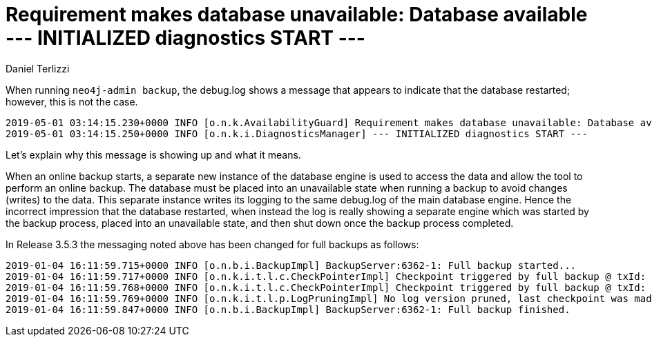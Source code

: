 = Requirement makes database unavailable: Database available --- INITIALIZED diagnostics START ---
:slug: requirement-makes-database-unavailable-database-available-initialized-diagnostics-start
:author: Daniel Terlizzi
:neo4j-versions: 3.4, 3.5
:tags: backup
:public:
:category: operations

When running `neo4j-admin backup`, the debug.log shows a message that appears to indicate that the database restarted; however, this is not the case.

----
2019-05-01 03:14:15.230+0000 INFO [o.n.k.AvailabilityGuard] Requirement makes database unavailable: Database available 
2019-05-01 03:14:15.250+0000 INFO [o.n.k.i.DiagnosticsManager] --- INITIALIZED diagnostics START ---
----

Let's explain why this message is showing up and what it means.

When an online backup starts, a separate new instance of the database engine is used to access the data and allow the tool to perform an online backup. The database must be placed into an unavailable state when running a backup to avoid changes (writes) to the data. This separate instance writes its logging to the same debug.log of the main database engine. Hence the incorrect impression that the database restarted, when instead the log is really showing a separate engine which was started by the backup process, placed into an unavailable state, and then shut down once the backup process completed.

In Release 3.5.3 the messaging noted above has been changed for full backups as follows:

----
2019-01-04 16:11:59.715+0000 INFO [o.n.b.i.BackupImpl] BackupServer:6362-1: Full backup started...
2019-01-04 16:11:59.717+0000 INFO [o.n.k.i.t.l.c.CheckPointerImpl] Checkpoint triggered by full backup @ txId: 28 checkpoint started...
2019-01-04 16:11:59.768+0000 INFO [o.n.k.i.t.l.c.CheckPointerImpl] Checkpoint triggered by full backup @ txId: 28 checkpoint completed in 47ms
2019-01-04 16:11:59.769+0000 INFO [o.n.k.i.t.l.p.LogPruningImpl] No log version pruned, last checkpoint was made in version 0
2019-01-04 16:11:59.847+0000 INFO [o.n.b.i.BackupImpl] BackupServer:6362-1: Full backup finished.
----
